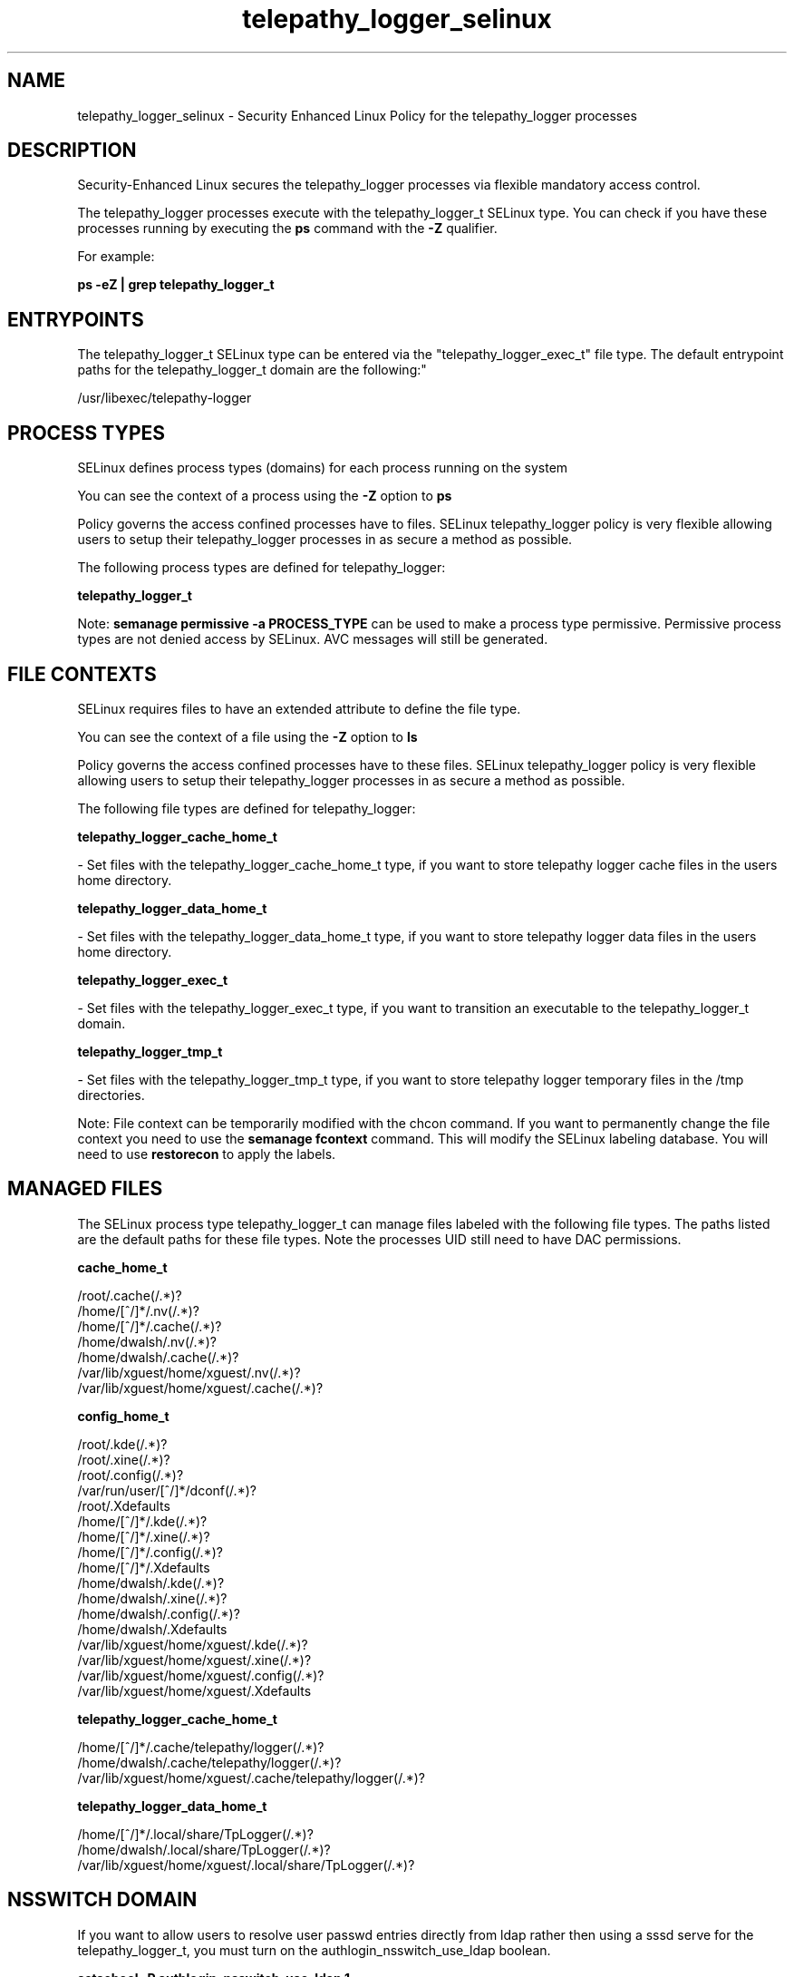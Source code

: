 .TH  "telepathy_logger_selinux"  "8"  "12-10-19" "telepathy_logger" "SELinux Policy documentation for telepathy_logger"
.SH "NAME"
telepathy_logger_selinux \- Security Enhanced Linux Policy for the telepathy_logger processes
.SH "DESCRIPTION"

Security-Enhanced Linux secures the telepathy_logger processes via flexible mandatory access control.

The telepathy_logger processes execute with the telepathy_logger_t SELinux type. You can check if you have these processes running by executing the \fBps\fP command with the \fB\-Z\fP qualifier. 

For example:

.B ps -eZ | grep telepathy_logger_t


.SH "ENTRYPOINTS"

The telepathy_logger_t SELinux type can be entered via the "telepathy_logger_exec_t" file type.  The default entrypoint paths for the telepathy_logger_t domain are the following:"

/usr/libexec/telepathy-logger
.SH PROCESS TYPES
SELinux defines process types (domains) for each process running on the system
.PP
You can see the context of a process using the \fB\-Z\fP option to \fBps\bP
.PP
Policy governs the access confined processes have to files. 
SELinux telepathy_logger policy is very flexible allowing users to setup their telepathy_logger processes in as secure a method as possible.
.PP 
The following process types are defined for telepathy_logger:

.EX
.B telepathy_logger_t 
.EE
.PP
Note: 
.B semanage permissive -a PROCESS_TYPE 
can be used to make a process type permissive. Permissive process types are not denied access by SELinux. AVC messages will still be generated.

.SH FILE CONTEXTS
SELinux requires files to have an extended attribute to define the file type. 
.PP
You can see the context of a file using the \fB\-Z\fP option to \fBls\bP
.PP
Policy governs the access confined processes have to these files. 
SELinux telepathy_logger policy is very flexible allowing users to setup their telepathy_logger processes in as secure a method as possible.
.PP 
The following file types are defined for telepathy_logger:


.EX
.PP
.B telepathy_logger_cache_home_t 
.EE

- Set files with the telepathy_logger_cache_home_t type, if you want to store telepathy logger cache files in the users home directory.


.EX
.PP
.B telepathy_logger_data_home_t 
.EE

- Set files with the telepathy_logger_data_home_t type, if you want to store telepathy logger data files in the users home directory.


.EX
.PP
.B telepathy_logger_exec_t 
.EE

- Set files with the telepathy_logger_exec_t type, if you want to transition an executable to the telepathy_logger_t domain.


.EX
.PP
.B telepathy_logger_tmp_t 
.EE

- Set files with the telepathy_logger_tmp_t type, if you want to store telepathy logger temporary files in the /tmp directories.


.PP
Note: File context can be temporarily modified with the chcon command.  If you want to permanently change the file context you need to use the 
.B semanage fcontext 
command.  This will modify the SELinux labeling database.  You will need to use
.B restorecon
to apply the labels.

.SH "MANAGED FILES"

The SELinux process type telepathy_logger_t can manage files labeled with the following file types.  The paths listed are the default paths for these file types.  Note the processes UID still need to have DAC permissions.

.br
.B cache_home_t

	/root/\.cache(/.*)?
.br
	/home/[^/]*/\.nv(/.*)?
.br
	/home/[^/]*/\.cache(/.*)?
.br
	/home/dwalsh/\.nv(/.*)?
.br
	/home/dwalsh/\.cache(/.*)?
.br
	/var/lib/xguest/home/xguest/\.nv(/.*)?
.br
	/var/lib/xguest/home/xguest/\.cache(/.*)?
.br

.br
.B config_home_t

	/root/\.kde(/.*)?
.br
	/root/\.xine(/.*)?
.br
	/root/\.config(/.*)?
.br
	/var/run/user/[^/]*/dconf(/.*)?
.br
	/root/\.Xdefaults
.br
	/home/[^/]*/\.kde(/.*)?
.br
	/home/[^/]*/\.xine(/.*)?
.br
	/home/[^/]*/\.config(/.*)?
.br
	/home/[^/]*/\.Xdefaults
.br
	/home/dwalsh/\.kde(/.*)?
.br
	/home/dwalsh/\.xine(/.*)?
.br
	/home/dwalsh/\.config(/.*)?
.br
	/home/dwalsh/\.Xdefaults
.br
	/var/lib/xguest/home/xguest/\.kde(/.*)?
.br
	/var/lib/xguest/home/xguest/\.xine(/.*)?
.br
	/var/lib/xguest/home/xguest/\.config(/.*)?
.br
	/var/lib/xguest/home/xguest/\.Xdefaults
.br

.br
.B telepathy_logger_cache_home_t

	/home/[^/]*/\.cache/telepathy/logger(/.*)?
.br
	/home/dwalsh/\.cache/telepathy/logger(/.*)?
.br
	/var/lib/xguest/home/xguest/\.cache/telepathy/logger(/.*)?
.br

.br
.B telepathy_logger_data_home_t

	/home/[^/]*/\.local/share/TpLogger(/.*)?
.br
	/home/dwalsh/\.local/share/TpLogger(/.*)?
.br
	/var/lib/xguest/home/xguest/\.local/share/TpLogger(/.*)?
.br

.SH NSSWITCH DOMAIN

.PP
If you want to allow users to resolve user passwd entries directly from ldap rather then using a sssd serve for the telepathy_logger_t, you must turn on the authlogin_nsswitch_use_ldap boolean.

.EX
.B setsebool -P authlogin_nsswitch_use_ldap 1
.EE

.PP
If you want to allow confined applications to run with kerberos for the telepathy_logger_t, you must turn on the kerberos_enabled boolean.

.EX
.B setsebool -P kerberos_enabled 1
.EE

.SH "COMMANDS"
.B semanage fcontext
can also be used to manipulate default file context mappings.
.PP
.B semanage permissive
can also be used to manipulate whether or not a process type is permissive.
.PP
.B semanage module
can also be used to enable/disable/install/remove policy modules.

.PP
.B system-config-selinux 
is a GUI tool available to customize SELinux policy settings.

.SH AUTHOR	
This manual page was auto-generated using 
.B "sepolicy manpage"
by Daniel J Walsh.

.SH "SEE ALSO"
selinux(8), telepathy_logger(8), semanage(8), restorecon(8), chcon(1), sepolicy(8)
, telepathy_gabble_selinux(8), telepathy_idle_selinux(8), telepathy_mission_control_selinux(8), telepathy_msn_selinux(8), telepathy_salut_selinux(8), telepathy_sofiasip_selinux(8), telepathy_stream_engine_selinux(8), telepathy_sunshine_selinux(8)